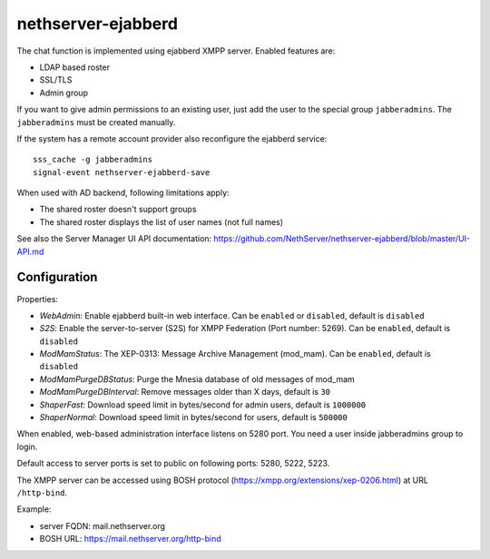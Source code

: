 ===================
nethserver-ejabberd
===================

The chat function is implemented using ejabberd XMPP server. Enabled features are:

* LDAP based roster
* SSL/TLS
* Admin group

If you want to give admin permissions to an existing user, just add the user to the special group ``jabberadmins``.
The ``jabberadmins`` must be created manually.

If the system has a remote account provider also reconfigure the ejabberd service:

::

    sss_cache -g jabberadmins
    signal-event nethserver-ejabberd-save

When used with AD backend, following limitations apply:

* The shared roster doesn't support groups
* The shared roster displays the list of user names (not full names)

See also the Server Manager UI API documentation: https://github.com/NethServer/nethserver-ejabberd/blob/master/UI-API.md

Configuration
=============

Properties:

* *WebAdmin*: Enable ejabberd built-in web interface. Can be ``enabled`` or ``disabled``, default is ``disabled``
* *S2S*: Enable the server-to-server (S2S) for XMPP Federation (Port number: 5269). Can be ``enabled``, default is ``disabled``
* *ModMamStatus*: The XEP-0313: Message Archive Management (mod_mam). Can be ``enabled``, default is ``disabled``
* *ModMamPurgeDBStatus*: Purge the Mnesia database of old messages of mod_mam
* *ModMamPurgeDBInterval*: Remove messages older than X days, default is ``30``
* *ShaperFast*: Download speed limit in bytes/second for admin users, default is ``1000000``
* *ShaperNormal*: Download speed limit in bytes/second for users, default is ``500000``

When enabled, web-based administration interface listens on 5280 port.
You need a user inside jabberadmins group to login.

Default access to server ports is set to public on following ports: 5280, 5222, 5223.

The XMPP server can be accessed using BOSH protocol (https://xmpp.org/extensions/xep-0206.html) at URL ``/http-bind``.

Example:

* server FQDN: mail.nethserver.org
* BOSH URL: https://mail.nethserver.org/http-bind
